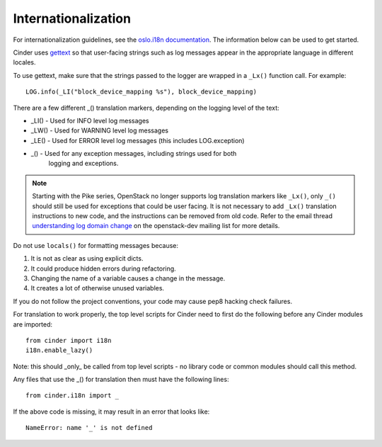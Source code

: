 Internationalization
====================

For internationalization guidelines, see the
`oslo.i18n documentation <http://docs.openstack.org/developer/oslo.i18n/guidelines.html>`_.
The information below can be used to get started.

Cinder uses `gettext <http://docs.python.org/library/gettext.html>`_ so that
user-facing strings such as log messages appear in the appropriate
language in different locales.

To use gettext, make sure that the strings passed to the logger are wrapped
in a ``_Lx()`` function call. For example::

    LOG.info(_LI("block_device_mapping %s"), block_device_mapping)

There are a few different _() translation markers, depending on the logging
level of the text:

- _LI() - Used for INFO level log messages
- _LW() - Used for WARNING level log messages
- _LE() - Used for ERROR level log messages (this includes LOG.exception)
- _() - Used for any exception messages, including strings used for both
            logging and exceptions.

.. note::

   Starting with the Pike series, OpenStack no longer supports log
   translation markers like ``_Lx()``, only ``_()`` should still be used for
   exceptions that could be user facing. It is not necessary to add ``_Lx()``
   translation instructions to new code, and the instructions can be removed
   from old code. Refer to the email thread `understanding log domain change
   <http://lists.openstack.org/pipermail/openstack-dev/2017-March/thread.html#113365>`_
   on the openstack-dev mailing list for more details.

Do not use ``locals()`` for formatting messages because:

1. It is not as clear as using explicit dicts.
2. It could produce hidden errors during refactoring.
3. Changing the name of a variable causes a change in the message.
4. It creates a lot of otherwise unused variables.

If you do not follow the project conventions, your code may cause pep8 hacking
check failures.

For translation to work properly, the top level scripts for Cinder need
to first do the following before any Cinder modules are imported::

    from cinder import i18n
    i18n.enable_lazy()

Note: this should _only_ be called from top level scripts - no library code
or common modules should call this method.

Any files that use the _() for translation then must have the following
lines::

    from cinder.i18n import _

If the above code is missing, it may result in an error that looks
like::

    NameError: name '_' is not defined

